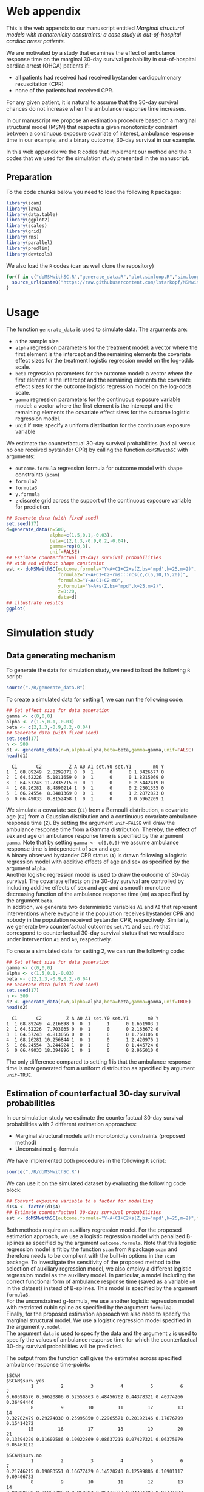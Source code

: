 # MSMwithSC
* Web appendix

This is the web appendix to our manuscript entitled /Marginal structural models with monotonicity constraints: a case
study in out-of-hospital cardiac arrest patients/. 

We are motivated by a study that examines the effect of ambulance
response time on the marginal 30-day survival probability in
out-of-hospital cardiac arrest (OHCA) patients if:
- all patients had received had received bystander cardiopulmonary resuscitation (CPR)
- none of the patients had received CPR.

For any given patient, it is natural to assume that the 30-day survival
chances do not increase when the ambulance response time increases.

In our manuscript we propose an estimation procedure based on a
marginal structural model (MSM) that respects a given monotonicity
contraint between a continuous exposure covariate of interest,
ambulance response time in our example, and a binary outcome, 30-day
survival in our example.

In this web appendix we the =R= codes that implement our method and
the =R= codes that we used for the simulation study presented in the
manuscript.

** Preparation
To the code chunks below you need to load the following =R=
packages:

#+ATTR_LATEX: :options otherkeywords={}, deletekeywords={}
#+BEGIN_SRC R  :results none :exports code  :session *R* :cache yes
library(scam)
library(lava)
library(data.table)
library(ggplot2)
library(scales)
library(grid)
library(rms)
library(parallel)
library(prodlim)
library(devtools)
#+END_SRC

We also load the =R= codes (can as well clone the repository)
#+ATTR_LATEX: :options otherkeywords={}, deletekeywords={}
#+BEGIN_SRC R  :results output raw  :exports code  :session *R* :cache yes  
for(f in c("doMSMwithSC.R","generate_data.R","plot.simloop.R","sim.loop.R","summary.simloop.R")){
  source_url(paste0("https://raw.githubusercontent.com/lstarkopf/MSMwithSC/main/R/",f))
}
#+END_SRC

* Usage

The function =generate_data= is used to simulate data.  The arguments
are:
- =n= the sample size
- =alpha= regression parameters for the treatment model: a vector where the first element is the intercept and the remaining elements the covariate effect sizes for the treatment logistic regression model on the log-odds scale.
- =beta= regression parameters for the outcome model: a vector where the first element is the intercept and the remaining elements the covariate effect sizes for the outcome logistic regression model on the log-odds scale.
- =gamma= regression parameters for the continuous exposure variable model: a vector where the first element is the intercept and the remaining elements the covariate effect sizes for the outcome logistic regression model.
- =unif= if =TRUE= specify a uniform distribution for the continuous exposure variable

We estimate the counterfactual 30-day survival probabilities (had all
versus no one received bystander CPR) by calling the function
=doMSMwithSC= with arguments:
- =outcome.formula= regression formula for outcome model with shape constraints (=scam=)
- =formula2= 
- =formula3=
- =y.formula= 
- =z= discrete grid across the support of the continuous exposure variable for prediction.

#+ATTR_LATEX: :options otherkeywords={}, deletekeywords={}
#+BEGIN_SRC R  :results none :exports code  :session *R* :cache yes
## Generate data (with fixed seed)
set.seed(17)
d=generate_data(n=500,
                alpha=c(1.5,0.1,-0.03),
                beta=c(2,1.3,-0.9,0.2,-0.04),
                gamma=rep(0,3),
                unif=FALSE)
## Estimate counterfactual 30-days survival probabilities
## with and without shape constraint
est <- doMSMwithSC(outcome.formula="Y~A+C1+C2+s(Z,bs='mpd',k=25,m=2)",
                   formula2="Y~A+C1+C2+rms:::rcs(Z,c(5,10,15,20))",
                   formula3="Y~A+C1+C2+m0",
                   y.formula="Y~A+s(Z,bs='mpd',k=25,m=2)",
                   z=0:20,
                   data=d)
## illustrate results
ggplot(
#+END_SRC

* Simulation study 

** Data generating mechanism

To generate the data for simulation study, we need to load the following =R= script:

#+ATTR_LATEX: :options otherkeywords={}, deletekeywords={}
#+BEGIN_SRC R  :results none :exports code  :session *R* :cache yes
source("./R/generate_data.R")
#+END_SRC

To create a simulated data for setting 1, we can run the following code:
#+ATTR_LATEX: :options otherkeywords={}, deletekeywords={}
#+BEGIN_SRC R :exports both :results output  :session *R* :cache yes
## Set effect size for data generation
gamma <- c(0,0,0)
alpha <- c(1.5,0.1,-0.03)
beta <- c(2,1.3,-0.9,0.2,-0.04)
## Generate data (with fixed seed)
set.seed(17)
n <- 500
d1 <- generate_data(n=n,alpha=alpha,beta=beta,gamma=gamma,unif=FALSE)
head(d1)
#+END_SRC

#+RESULTS[<2022-05-08 18:14:42> 9d390fcf42ff56a22bf7a4ae7531cb6f427a9cf3]:
:   C1       C2          Z A A0 A1 set.Y0 set.Y1        m0 Y
: 1  1 68.89249  2.8292071 0  0  1      0      0 1.3426577 0
: 2  1 64.52226  5.1811659 0  0  1      0      0 1.8215069 0
: 3  1 64.57243 11.7335715 0  0  1      0      0 2.5442419 0
: 4  1 68.26281  8.4890214 1  0  1      0      0 2.2501355 0
: 5  1 66.24554  8.8481369 0  0  1      0      1 2.2872823 0
: 6  0 66.49033  0.8152458 1  0  1      0      1 0.5962209 1



We simulate a covariate sex (=C1=) from a Bernoulli distribution, a covariate age (=C2=)
from a Gaussian distribution and a continuous covariate ambulance
response time (=Z=). By setting the argument =unif=FALSE= will draw
the ambulance response time from a Gamma distribution. Thereby, the effect of sex and
age on ambulance response time is specified by the argument
=gamma=. Note that by setting =gamma <- c(0,0,0)= we assume ambulance response time is independent of sex and age.\\

A binary observed bystander CPR status (=A=) is drawn following a logistic
regression model with additive effects of age and sex as specified by
the argument =alpha=.\\

Another logistic
regression model is used to draw the outcome of 30-day survival. The covariate effects on the 30-day survival are controlled by
including additive effects of sex and age and a smooth monotone
decreasing function of the ambulance response time (=m0=) as specified by the
argument =beta=.\\

In addition, we generate two deterministic variables =A1= and =A0=
that represent interventions where eveyone in the population receives
bystander CPR and nobody in the population received bystander CPR,
respectively. Similarly, we generate two counterfactual outcomes
=set.Y1= and =set.Y0= that correspond to
counterfactual 30-day survival status that we would see under
intervention =A1= and =A0=, respectively.\\


To create a simulated data for setting 2, we can run the following code:
#+ATTR_LATEX: :options otherkeywords={}, deletekeywords={}
#+BEGIN_SRC R :exports both :results output  :session *R* :cache yes
## Set effect size for data generation
gamma <- c(0,0,0)
alpha <- c(1.5,0.1,-0.03)
beta <- c(2,1.3,-0.9,0.2,-0.04)
## Generate data (with fixed seed)
set.seed(17)
n <- 500
d2 <- generate_data(n=n,alpha=alpha,beta=beta,gamma=gamma,unif=TRUE)
head(d2)
#+END_SRC

#+RESULTS[<2022-05-08 18:14:55> 96537d10b23a56741a84662a027eb72c99351ed8]:
:   C1       C2         Z A A0 A1 set.Y0 set.Y1       m0 Y
: 1  1 68.89249  4.216898 0  0  1      1      0 1.651903 1
: 2  1 64.52226  7.703035 0  0  1      0      0 2.163672 0
: 3  1 64.57243  4.813056 0  0  1      0      0 1.760106 0
: 4  1 68.26281 10.256844 1  0  1      0      1 2.420976 1
: 5  1 66.24554  3.244924 1  0  1      0      0 1.445724 0
: 6  0 66.49033 18.394896 1  0  1      0      0 2.965010 0

The only difference compared to setting 1 is that the ambulance
response time is now generated from a uniform distribution as
specified by argument =unif=TRUE=.

** Estimation of counterfactual 30-day survival probabilities
In our simulation study we estimate the counterfactual 30-day survival
probabilities with 2 different estimation approaches:
- Marginal structural models with monotonicity constraints (proposed
  method)
- Unconstrained g-formula

We have implemented both procedures in the following =R= script:
#+ATTR_LATEX: :options otherkeywords={}, deletekeywords={}
#+BEGIN_SRC R  :results none :exports code  :session *R* :cache yes
source("./R/doMSMwithSC.R")
#+END_SRC

We can use it on the simulated dataset by evaluating the following
code block:

#+ATTR_LATEX: :options otherkeywords={}, deletekeywords={}
#+BEGIN_SRC R :exports code :results none  :session *R* :cache yes
## Convert exposure variable to a factor for modelling
d1$A <- factor(d1$A)
## Estimate counterfactual 30-days survival probabilities
est <- doMSMwithSC(outcome.formula="Y~A+C1+C2+s(Z,bs='mpd',k=25,m=2)",formula2="Y~A+C1+C2+rms:::rcs(Z,c(5,10,15,20))",formula3="Y~A+C1+C2+m0",y.formula="Y~A+s(Z,bs='mpd',k=25,m=2)",z=0:20,data=d1)
#+END_SRC

Both methods require an auxiliary regression model. For the proposed
estimation approach, we use a logistic regression model with penalized
B-splines as specified by the argument =outcome.formula=. Note that this
logistic regression model is fit by the function =scam= from =R=
package =scam= and therefore needs to be complient with the built-in
options in the =scam= package. To investigate the sensitivity of the
proposed method to the selection of auxiliary regression model, we
also employ a different logistic regression model as the auxiliary
model. In particular, a model including the correct functional form of
ambulance response time (saved as a variable =m0= in the dataset)
instead of B-splines. This model is specified by the argument =formula3=.\\

For the unconstrained g-formula, we use another logistic regression
model with restricted cubic spline as specified by the argument
=formula2=.\\

Finally, for the proposed estimation approach we also need to specify
the marginal structural model. We use a logistic regression model
specified in the argument =y.model=.\\

The argument =data= is used to specify the data and the argument =z=
is used to specify the values of ambulance response time for which the
counterfactual 30-day survival probabilities will be predicted.

The output from the function call gives the estimates across specified
ambulance response time-points:

#+ATTR_LATEX: :options otherkeywords={}, deletekeywords={}
#+BEGIN_SRC R :exports results :results output  :session *R* :cache yes
est
#+END_SRC

#+RESULTS[<2022-05-08 18:16:36> 822e4ac9e5ba30696f698514bf4f62af107ee9ba]:
#+begin_example
$SCAM
$SCAM$surv.yes
         1          2          3          4          5          6          7
0.60598576 0.56620806 0.52555863 0.48456762 0.44378321 0.40374266 0.36494446
         8          9         10         11         12         13         14
0.32782479 0.29274030 0.25995850 0.22965571 0.20192146 0.17676799 0.15414272
        15         16         17         18         19         20         21
0.13394220 0.11602586 0.10022869 0.08637219 0.07427321 0.06375079 0.05463112

$SCAM$surv.no
         1          2          3          4          5          6          7
0.21746215 0.19083551 0.16677429 0.14520240 0.12599886 0.10901117 0.09406733
         8          9         10         11         12         13         14
0.08098588 0.06958388 0.05968292 0.05111337 0.04371707 0.03734892 0.03187749
        15         16         17         18         19         20         21
0.02718496 0.02316666 0.01973028 0.01679487 0.01428981 0.01215378 0.01033369


$SCAM2
$SCAM2$surv.yes
         1          2          3          4          5          6          7
0.66962083 0.61290802 0.55377443 0.49501230 0.43961255 0.38995905 0.34682804
         8          9         10         11         12         13         14
0.31004540 0.27874541 0.25197375 0.22885748 0.20868553 0.19090047 0.17507507
        15         16         17         18         19         20         21
0.16087577 0.14804987 0.13639620 0.12575989 0.11601555 0.10706439 0.09882604

$SCAM2$surv.no
         1          2          3          4          5          6          7
0.26369760 0.21861496 0.17984829 0.14763649 0.12174126 0.10148860 0.08577729
         8          9         10         11         12         13         14
0.07356220 0.06392399 0.05617750 0.04982723 0.04452425 0.04002211 0.03614556
        15         16         17         18         19         20         21
0.03276645 0.02979151 0.02714984 0.02478815 0.02266464 0.02074691 0.01900909


$Gform
$Gform$surv.yes
 [1] 0.58573566 0.55139977 0.51656807 0.48157488 0.44676081 0.41245953
 [7] 0.37862742 0.34387114 0.30680947 0.26668957 0.22366055 0.17991330
[13] 0.14101580 0.11046608 0.08899786 0.07597316 0.07025098 0.06974481
[19] 0.07304276 0.07923693 0.08742492

$Gform$surv.no
 [1] 0.20283944 0.18111232 0.16123885 0.14316231 0.12680376 0.11206809
 [7] 0.09871378 0.08607203 0.07365597 0.06130856 0.04917709 0.03787883
[13] 0.02860833 0.02178699 0.01721597 0.01452720 0.01336540 0.01326320
[19] 0.01393077 0.01519514 0.01688794
#+end_example


** True counterfactual 30-day survival probabilities
We estimate the true counterfactual 30-day
survival probabilities from a large simulated data of counterfactual outcomes by using a logistic regression
model with the correct functional form of ambulance response
time. This can be done by the following =R= code:


#+ATTR_LATEX: :options otherkeywords={}, deletekeywords={}
#+BEGIN_SRC R :exports both :results output  :session *R* :cache yes
## Set effect size for data generation
gamma <- c(0,0,0)
alpha <- c(1.5,0.1,-0.03)
beta <- c(2,1.3,-0.9,0.2,-0.04)
## Generate data (with fixed seed) for setting 1
set.seed(17)
d <- generate_data(n=100000,alpha=alpha,beta=beta,gamma=gamma,unif=FALSE)
## Counterfactual data under intervention where everybody gets bystander CPR
d1 <- d[,c("C1","C2","Z","m0","A1","set.Y1")]
## Counterfactual data under intervention where nobody gets bystander CPR
d0 <- d[,c("C1","C2","Z","m0","A0","set.Y0")]
colnames(d1) <- colnames(d0) <- c("C1","C2","Z","m0","A","Y")
## Combined counterfactual data
dCF <- rbind(d1,d0)
dCF$A <- factor(dCF$A)
## Fit the MSM to the counterfactual data with correct function of Z
msm <-glm(formula=Y~A+m0,data=dCF,family=binomial("logit"))
## Predict true counterfactual probabilities
newdata <- data.frame(expand.grid(A=factor(c(0,1)),Z=c(0:20)))
## True function of Z
newdata$m0 <- log(newdata$Z+1)
## Predicted counterfactual 30-day survival probabilities
pp <-predict(msm,newdata=newdata,type="response")
pp.yes <- pp[newdata$A==1]
pp.no <- pp[newdata$A==0]
truth <- list(pp.yes=pp.yes,pp.no=pp.no)
truth
#+END_SRC

#+RESULTS[<2022-05-08 18:24:00> 9c2344736721b643a8d045fe23e3f404071b6e3c]:
#+begin_example
$pp.yes
        2         4         6         8        10        12        14        16
0.6982873 0.5541831 0.4635628 0.4003560 0.3534103 0.3170036 0.2878583 0.2639476
       18        20        22        24        26        28        30        32
0.2439451 0.2269435 0.2122996 0.1995443 0.1883263 0.1783777 0.1694901 0.1614986
       34        36        38        40        42
0.1542716 0.1477020 0.1417022 0.1361996 0.1311337

$pp.no
         1          3          5          7          9         11         13
0.38610594 0.25250824 0.19017495 0.15357297 0.12932404 0.11200301 0.09897419
        15         17         19         21         23         25         27
0.08879667 0.08061375 0.07388303 0.06824375 0.06344639 0.05931264 0.05571158
        29         31         33         35         37         39         41
0.05254488 0.04973718 0.04722974 0.04497607 0.04293887 0.04108788 0.03939827
#+end_example


** Run Simulations
In our manuscript, we report the results of the proposed MSM estimator with monotonicity
constraints using 2 different auxiliary regression models and the unconstrained g-formula
across 2000 simulations for sample sizes 500 and 5000 in both simulation
settings.

The code of the full simulation study is in the following =R=-script:

#+ATTR_LATEX: :options otherkeywords={}, deletekeywords={}
#+BEGIN_SRC R :eval no :results none :exports code  :session *R* :cache yes
source("./Code/RunSimulations.R")
#+END_SRC

For the purpose of illustration, we show the results from setting one
across 10 simulations for sample size 500. 

To run the simulations we use the function =sim.loop.MSM=. This
function requires the specification of number of simulations =s=. For
each simulation, data  are generated with the
function =generate_data=.

The argument=mccores= controls the number of cores used
for parallel computation.

#+ATTR_LATEX: :options otherkeywords={}, deletekeywords={}
#+BEGIN_SRC R :exports code :results none  :session *R* :cache yes
## Set effect size for data generation
gamma <- c(0,0,0)
alpha <- c(1.5,0.1,-0.03)
beta <- c(2,1.3,-0.9,0.2,-0.04)
## Simulations
## Number of simulations
s <- 10
n <- 500
## Generate seeds for data generation
set.seed(12)
seeds <- sample(1:10000000,s,replace=FALSE)
## Run the simulations
out <- sim.loop.MSM(n=n,s=s,seeds=seeds,alpha=alpha,beta=beta,gamma=gamma,unif=TRUE,outcome.formula="Y~A+C1+C2+s(Z,bs='mpd',k=25,m=2)",formula3="Y~A+C1+C2+m0",formula2="Y~A+C1+C2+rms:::rcs(Z,c(5,10,15,20))",y.formula="Y~A+s(Z,bs='mpd',k=25,m=2)",mccores=1,z=0:20)
#+END_SRC



The output from the function =sim.loop.MSM= is a list a list with
length =s=. Each element of the list contains the estimated
counterfactual 30-day survival probabilities. To show the results, we
can use function =plot.simloop=:

#+ATTR_LATEX: :options otherkeywords={}, deletekeywords={}
#+BEGIN_SRC R :results graphics :file "./figures/example-fig.png" :exports code  :session *R* :cache yes
output <- list(out=out,truth=truth)
class(output) <- "simloop"
plot(output,n=500,subtitle=c("Bystander CPR","No bystander CPR"))
#+END_SRC


#+RESULTS[<2022-05-08 22:59:42> 9b0b1407689dd546601043ec725a4c0bc922b27c]:
[[file:./figures/example-fig.png]]

The function =plot.simloop= takes an argument =which= that can be used to
specify what kind of summary of the simulation results should be
displayed. The argument =which= can take values from =raw= (predicted
probabilities), =bias= (bias across simulations), and =variance=
(variance across simulations).


#+ATTR_LATEX: :options otherkeywords={}, deletekeywords={}
#+BEGIN_SRC R :results graphics :file "./figures/example-fig-bias.png" :exports code  :session *R* :cache yes
plot(output,which="bias",ylim1=c(-0.2,0.1),ylim2=c(-0.2,0.1),n=500,subtitle=c("Bystander CPR","No bystander CPR"))
#+END_SRC

#+RESULTS[<2022-05-08 23:02:28> 5392c822dd9e4b6148a18044a0f50ce9793cadbe]:
[[file:./figures/example-fig-bias.png]]

